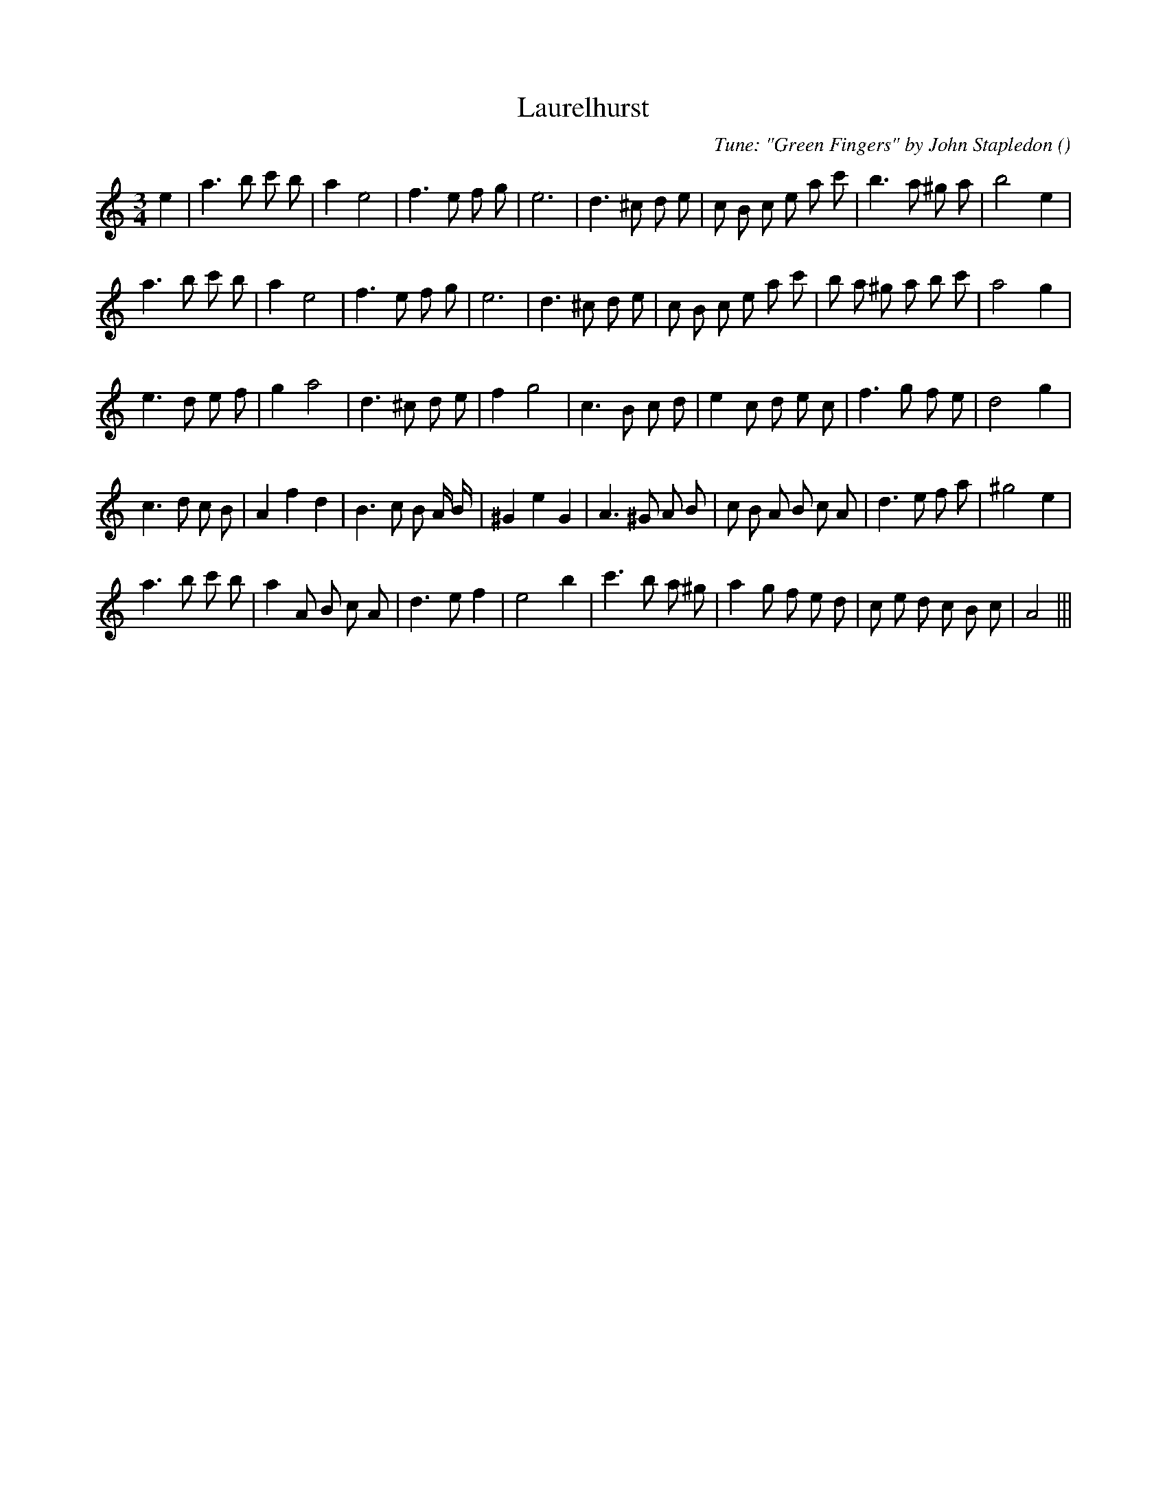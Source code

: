 X:1
T: Laurelhurst
N:
C:Tune: "Green Fingers" by John Stapledon
S: Play  3  times
A:
O:
R:
M:3/4
K:Am
I:speed 130
%W: A1
% voice 1 (1 lines, 28 notes)
K:Am
M:3/4
L:1/16
e4 |a6 b2 c'2 b2 |a4 e8 |f6 e2 f2 g2 |e12 |d6 ^c2 d2 e2 |c2 B2 c2 e2 a2 c'2 |b6 a2 ^g2 a2 |b8 e4 |
%W: A2
% voice 1 (1 lines, 29 notes)
a6 b2 c'2 b2 |a4 e8 |f6 e2 f2 g2 |e12 |d6 ^c2 d2 e2 |c2 B2 c2 e2 a2 c'2 |b2 a2 ^g2 a2 b2 c'2 |a8 g4 |
%W: B1
% voice 1 (1 lines, 27 notes)
e6 d2 e2 f2 |g4 a8 |d6 ^c2 d2 e2 |f4 g8 |c6 B2 c2 d2 |e4 c2 d2 e2 c2 |f6 g2 f2 e2 |d8 g4 |
%W: B2
% voice 1 (1 lines, 31 notes)
c6 d2 c2 B2 |A4 f4 d4 |B6 c2 B2 A B |^G4 e4 G4 |A6 ^G2 A2 B2 |c2 B2 A2 B2 c2 A2 |d6 e2 f2 a2 |^g8 e4 |
%W: B3
% voice 1 (1 lines, 30 notes)
a6 b2 c'2 b2 |a4 A2 B2 c2 A2 |d6 e2 f4 |e8 b4 |c'6 b2 a2 ^g2 |a4 g2 f2 e2 d2 |c2 e2 d2 c2 B2 c2 |A8 |||
